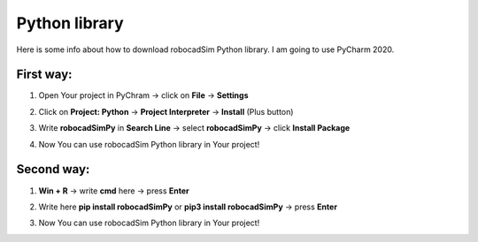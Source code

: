 Python library
======================================

Here is some info about how to download robocadSim Python library. I am going to use PyCharm 2020.

First way:
^^^^^^^^^^^^^^^^^^^^^^^

1. Open Your project in PyChram -> click on **File** -> **Settings**

.. image:: python_lib/first_step_py.png
   :align: center
   :width: 700

2. Click on **Project: Python** -> **Project Interpreter** -> **Install** (Plus button)

.. image:: python_lib/second_step_py.png
   :align: center
   :width: 800

3. Write **robocadSimPy** in **Search Line** -> select **robocadSimPy** -> click **Install Package**

.. image:: python_lib/third_step_py.png
   :align: center
   :width: 800

4. Now You can use robocadSim Python library in Your project!

Second way:
^^^^^^^^^^^^^^^^^^^^^^^

1. **Win + R** -> write **cmd** here -> press **Enter**

.. image:: python_lib/fourth_step_py.jpg
   :align: center
   :width: 600

2. Write here **pip install robocadSimPy** or **pip3 install robocadSimPy** -> press **Enter**

.. image:: python_lib/sixth_step_py.jpg
   :align: center
   :width: 800

.. image:: python_lib/fifth_step_py.jpg
   :align: center
   :width: 800

3. Now You can use robocadSim Python library in Your project!